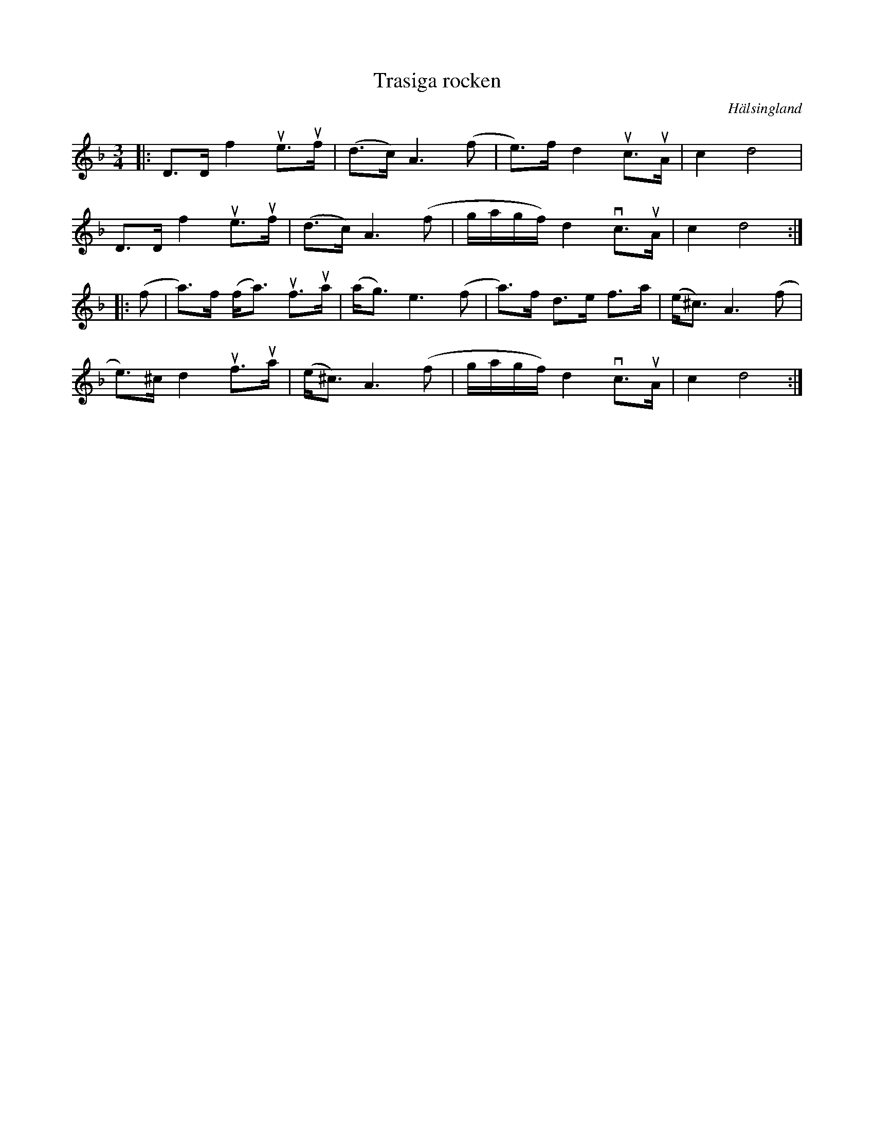 %%abc-charset utf-8

X:1
T:Trasiga rocken
R:Polska
O: Hälsingland
Z:Anton Teljebäck
M:3/4
L:1/8
K:Dm
|: D>D f2 ue>uf | (d>c) A3 (f | e)>f d2 uc>uA | c2 d4 |
D>D f2 ue>uf | (d>c) A3 (f | g/a/g/f/) d2 vc>uA | c2 d4 :|
|: (f | a)>f (f<a) uf>ua | (a<g) e3(f |  a)>f d>e f>a | (e<^c) A3 (f|
e)>^c d2 uf>ua | (e<^c) A3 (f | g/a/g/f/) d2 vc>uA | c2 d4 :|

